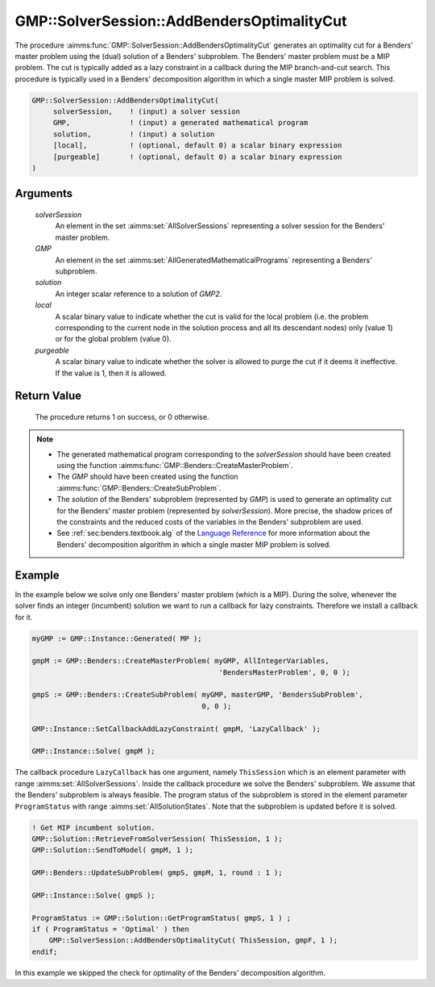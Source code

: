 .. aimms:procedure:: GMP::SolverSession::AddBendersOptimalityCut(solverSession, GMP, solution, local, purgeable)

.. _GMP::SolverSession::AddBendersOptimalityCut:

GMP::SolverSession::AddBendersOptimalityCut
===========================================

The procedure :aimms:func:`GMP::SolverSession::AddBendersOptimalityCut` generates
an optimality cut for a Benders' master problem using the (dual)
solution of a Benders' subproblem. The Benders' master problem must be a
MIP problem. The cut is typically added as a lazy constraint in a
callback during the MIP branch-and-cut search. This procedure is typically
used in a Benders' decomposition algorithm in which a single master MIP
problem is solved.

.. code-block:: aimms

    GMP::SolverSession::AddBendersOptimalityCut(
         solverSession,    ! (input) a solver session
         GMP,              ! (input) a generated mathematical program
         solution,         ! (input) a solution
         [local],          ! (optional, default 0) a scalar binary expression
         [purgeable]       ! (optional, default 0) a scalar binary expression
    )

Arguments
---------

    *solverSession*
        An element in the set :aimms:set:`AllSolverSessions` representing a solver session for the
        Benders' master problem.

    *GMP*
        An element in the set :aimms:set:`AllGeneratedMathematicalPrograms` representing a Benders' subproblem.

    *solution*
        An integer scalar reference to a solution of *GMP2*.

    *local*
        A scalar binary value to indicate whether the cut is valid for the local
        problem (i.e. the problem corresponding to the current node in the
        solution process and all its descendant nodes) only (value 1) or for the
        global problem (value 0).

    *purgeable*
        A scalar binary value to indicate whether the solver is allowed to purge
        the cut if it deems it ineffective. If the value is 1, then it is
        allowed.

Return Value
------------

    The procedure returns 1 on success, or 0 otherwise.

.. note::

    -  The generated mathematical program corresponding to the
       *solverSession* should have been created using the function
       :aimms:func:`GMP::Benders::CreateMasterProblem`.

    -  The *GMP* should have been created using the function
       :aimms:func:`GMP::Benders::CreateSubProblem`.

    -  The *solution* of the Benders' subproblem (represented by *GMP*) is
       used to generate an optimality cut for the Benders' master problem
       (represented by *solverSession*). More precise, the shadow prices of
       the constraints and the reduced costs of the variables in the
       Benders' subproblem are used.

    -  See :ref:`sec:benders.textbook.alg` of the `Language Reference <https://documentation.aimms.com/language-reference/index.html>`__ for more information about
       the Benders' decomposition algorithm in which a single master MIP
       problem is solved.

Example
-------

In the example below we solve only one Benders' master problem (which is
a MIP). During the solve, whenever the solver finds an integer
(incumbent) solution we want to run a callback for lazy constraints.
Therefore we install a callback for it. 

.. code-block:: aimms

    myGMP := GMP::Instance::Generated( MP );

    gmpM := GMP::Benders::CreateMasterProblem( myGMP, AllIntegerVariables,
                                                'BendersMasterProblem', 0, 0 );

    gmpS := GMP::Benders::CreateSubProblem( myGMP, masterGMP, 'BendersSubProblem',
                                            0, 0 );

    GMP::Instance::SetCallbackAddLazyConstraint( gmpM, 'LazyCallback' );

    GMP::Instance::Solve( gmpM );

The callback
procedure ``LazyCallback`` has one argument, namely ``ThisSession``
which is an element parameter with range :aimms:set:`AllSolverSessions`. Inside the callback
procedure we solve the Benders' subproblem. We assume that the Benders'
subproblem is always feasible. The program status of the subproblem is
stored in the element parameter ``ProgramStatus`` with range :aimms:set:`AllSolutionStates`.
Note that the subproblem is updated before it is solved. 

.. code-block:: aimms

    ! Get MIP incumbent solution.
    GMP::Solution::RetrieveFromSolverSession( ThisSession, 1 );
    GMP::Solution::SendToModel( gmpM, 1 );

    GMP::Benders::UpdateSubProblem( gmpS, gmpM, 1, round : 1 );

    GMP::Instance::Solve( gmpS );

    ProgramStatus := GMP::Solution::GetProgramStatus( gmpS, 1 ) ;
    if ( ProgramStatus = 'Optimal' ) then
        GMP::SolverSession::AddBendersOptimalityCut( ThisSession, gmpF, 1 );
    endif;

In this example we skipped the check for optimality of the Benders'
decomposition algorithm.

.. seealso::

    - :aimms:func:`GMP::Benders::CreateMasterProblem`.
    - :aimms:func:`GMP::Benders::CreateSubProblem`.
    - :aimms:func:`GMP::Benders::AddFeasibilityCut`.
    - :aimms:func:`GMP::Benders::AddOptimalityCut`.
    - :aimms:func:`GMP::SolverSession::AddBendersFeasibilityCut`.
